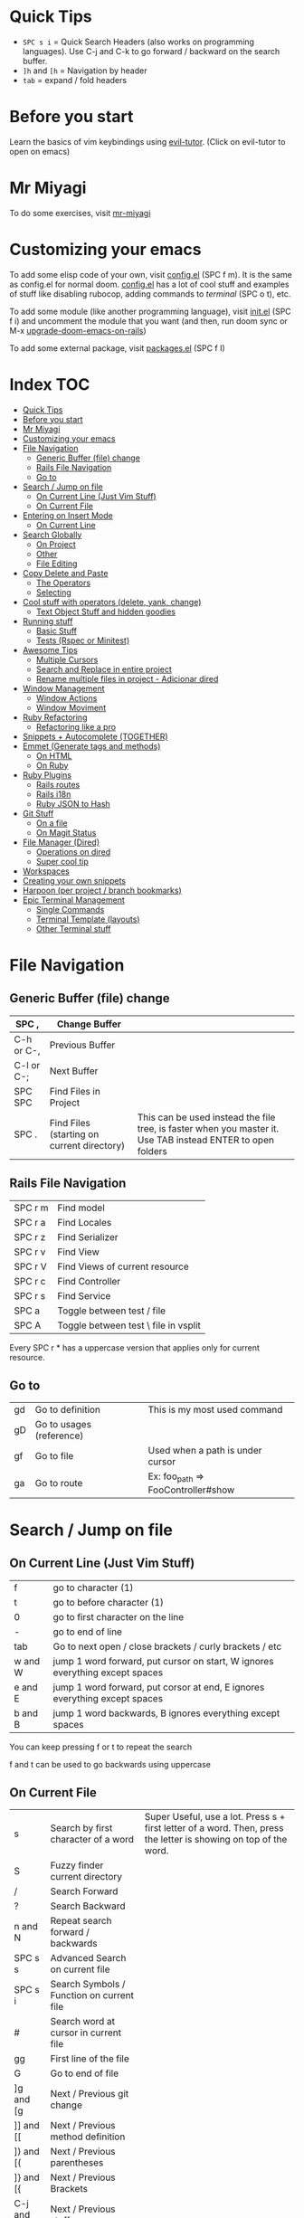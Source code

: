 * Quick Tips
- ~SPC s i~ = Quick Search Headers (also works on programming languages).  Use C-j and C-k to go forward / backward on the search buffer.
- ~]h~ and ~[h~ = Navigation by header
- ~tab~ = expand / fold headers

* Before you start
Learn the basics of vim keybindings using [[elisp:(evil-tutor-start)][evil-tutor]]. (Click on evil-tutor to open on emacs)

* Mr Miyagi
To do some exercises, visit [[elisp:(open-mr-miyagi)][mr-miyagi]]

* Customizing your emacs
To add some elisp code of your own, visit [[file:~/.config/doom/user/config.el][config.el]] (SPC f m).  It is the same as config.el for normal doom.
[[file:~/.config/doom/user/config.el][config.el]] has a lot of cool stuff and examples of stuff like disabling rubocop, adding commands to [[Single Commands][terminal]] (SPC o t), etc.

To add some module (like another programming language),
visit [[file:~/.config/doom/init.el][init.el]] (SPC f i) and uncomment the module that you want (and then, run doom sync or M-x [[elisp:(upgrade-doom-emacs-on-rails)][upgrade-doom-emacs-on-rails]])

To add some external package, visit [[file:~/.config/doom/packages.el][packages.el]] (SPC f I)

* Index :TOC:
- [[#quick-tips][Quick Tips]]
- [[#before-you-start][Before you start]]
- [[#mr-miyagi][Mr Miyagi]]
- [[#customizing-your-emacs][Customizing your emacs]]
- [[#file-navigation][File Navigation]]
  - [[#generic-buffer-file-change][Generic Buffer (file) change]]
  - [[#rails-file-navigation][Rails File Navigation]]
  - [[#go-to][Go to]]
- [[#search--jump-on-file][Search / Jump on file]]
  - [[#on-current-line-just-vim-stuff][On Current Line (Just Vim Stuff)]]
  - [[#on-current-file][On Current File]]
- [[#entering-on-insert-mode][Entering on Insert Mode]]
  - [[#on-current-line][On Current Line]]
- [[#search-globally][Search Globally]]
  - [[#on-project][On Project]]
  - [[#other][Other]]
  - [[#file-editing][File Editing]]
- [[#copy-delete-and-paste][Copy Delete and Paste]]
  - [[#the-operators][The Operators]]
  - [[#selecting][Selecting]]
- [[#cool-stuff-with-operators-delete-yank-change][Cool stuff with operators (delete, yank, change)]]
  - [[#text-object-stuff-and-hidden-goodies][Text Object Stuff and hidden goodies]]
- [[#running-stuff][Running stuff]]
  - [[#basic-stuff][Basic Stuff]]
  - [[#tests-rspec-or-minitest][Tests (Rspec or Minitest)]]
- [[#awesome-tips][Awesome Tips]]
  - [[#multiple-cursors][Multiple Cursors]]
  - [[#search-and-replace-in-entire-project][Search and Replace in entire project]]
  - [[#rename-multiple-files-in-project---adicionar-dired][Rename multiple files in project - Adicionar dired]]
- [[#window-management][Window Management]]
  - [[#window-actions][Window Actions]]
  - [[#window-moviment][Window Moviment]]
- [[#ruby-refactoring][Ruby Refactoring]]
  - [[#refactoring-like-a-pro][Refactoring like a pro]]
- [[#snippets--autocomplete-together][Snippets + Autocomplete (TOGETHER)]]
- [[#emmet-generate-tags-and-methods][Emmet (Generate tags and methods)]]
  - [[#on-html][On HTML]]
  - [[#on-ruby][On Ruby]]
- [[#ruby-plugins][Ruby Plugins]]
  - [[#rails-routes][Rails routes]]
  - [[#rails-i18n][Rails i18n]]
  - [[#ruby-json-to-hash][Ruby JSON to Hash]]
- [[#git-stuff][Git Stuff]]
  - [[#on-a-file][On a file]]
  - [[#on-magit-status][On Magit Status]]
- [[#file-manager-dired][File Manager (Dired)]]
  - [[#operations-on-dired][Operations on dired]]
  - [[#super-cool-tip][Super cool tip]]
- [[#workspaces][Workspaces]]
- [[#creating-your-own-snippets][Creating your own snippets]]
- [[#harpoon-per-project--branch-bookmarks][Harpoon (per project / branch bookmarks)]]
- [[#epic-terminal-management][Epic Terminal Management]]
  - [[#single-commands][Single Commands]]
  - [[#terminal-template-layouts][Terminal Template (layouts)]]
  - [[#other-terminal-stuff][Other Terminal stuff]]

* File Navigation
** Generic Buffer (file) change
|------------+--------------------------------------------+--------------------------------------------------------------------------------------------------------------|
| SPC ,      | Change Buffer                              |                                                                                                              |
|------------+--------------------------------------------+--------------------------------------------------------------------------------------------------------------|
| C-h or C-, | Previous Buffer                            |                                                                                                              |
| C-l or C-; | Next Buffer                                |                                                                                                              |
| SPC SPC    | Find Files in Project                      |                                                                                                              |
| SPC .      | Find Files (starting on current directory) | This can be used instead the file tree, is faster when you master it.  Use TAB instead ENTER to open folders |
|------------+--------------------------------------------+--------------------------------------------------------------------------------------------------------------|

** Rails File Navigation
|---------+--------------------------------------|
| SPC r m | Find model                           |
| SPC r a | Find Locales                         |
| SPC r z | Find Serializer                      |
| SPC r v | Find View                            |
| SPC r V | Find Views of current resource       |
| SPC r c | Find Controller                      |
| SPC r s | Find Service                         |
| SPC a   | Toggle between test / file           |
| SPC A   | Toggle between test \ file in vsplit |
|---------+--------------------------------------|

Every SPC r * has a uppercase version that applies only for current resource.

** Go to
|----+--------------------------+------------------------------------|
| gd | Go to definition         | This is my most used command       |
| gD | Go to usages (reference) |                                    |
| gf | Go to file               | Used when a path is under cursor   |
| ga | Go to route              | Ex: foo_path => FooController#show |
|----+--------------------------+------------------------------------|

* Search / Jump on file
** On Current Line (Just Vim Stuff)
|---------+------------------------------------------------------------------------------|
| f       | go to character (1)                                                          |
| t       | go to before character (1)                                                   |
| 0       | go to first character on the line                                            |
| -       | go to end of line                                                            |
| tab     | Go to next open / close brackets / curly brackets / etc                      |
| w and W | jump 1 word forward, put cursor on start, W ignores everything except spaces |
| e and E | jump 1 word forward, put corsor at end, E ignores everything except spaces   |
| b and B | jump 1 word backwards, B ignores everything except spaces                    |
|---------+------------------------------------------------------------------------------|

You can keep pressing f or t to repeat the search

f and t can be used to go backwards using uppercase

** On Current File
|--------------+-------------------------------------------+--------------------------------------------------------------------------------------------------------------------|
| s            | Search by first character of a word       | Super Useful, use a lot.  Press s + first letter of a word.  Then, press the letter is showing on top of the word. |
| S            | Fuzzy finder current directory            |                                                                                                                    |
| /            | Search Forward                            |                                                                                                                    |
| ?            | Search Backward                           |                                                                                                                    |
| n and N      | Repeat search forward / backwards         |                                                                                                                    |
| SPC s s      | Advanced Search on current file           |                                                                                                                    |
| SPC s i | Search Symbols / Function on current file |                                                                                                                    |
| #            | Search word at cursor in current file     |                                                                                                                    |
| gg           | First line of the file                    |                                                                                                                    |
| G            | Go to end of file                         |                                                                                                                    |
| ]g and [g    | Next / Previous git change                |                                                                                                                    |
| ]] and [[    | Next / Previous method definition         |                                                                                                                    |
| ]) and [(    | Next / Previous parentheses               |                                                                                                                    |
| ]} and [{    | Next / Previous Brackets                  |                                                                                                                    |
| C-j and C-k  | Next / Previous stuff                     |                                                                                                                    |
|--------------+-------------------------------------------+--------------------------------------------------------------------------------------------------------------------|

* Entering on Insert Mode
** On Current Line

|----------+---------------------------------------|
| i        | Insert Mode before cursor             |
| a        | Insert Mode after cursor              |
| I        | Intert mode at beg of line            |
| A        | Insert mode at end of line            |
| V then A | Add text at end of all selected lines |
| V then I | Add text at beg of all selected lines |
|----------+---------------------------------------|
|          |                                       |
* Search Globally
** On Project
|----------------+------------------------------|
| SPC s p        | Search text on Project       |
| SPC s d        | Search on current directory  |
| SPC s D        | Search on some directory     |
| SPC *          | Search text at cursor        |
| M-x find-dired | Grep search files on project |
|----------------+------------------------------|

Cool stuff to do with SPC s p and SPC s d:

If you add # at end you can do two searches at once.  Exemple:

~SPC s p my_word#.yml~ will search word and also search on files that contains .yml

** Other
|---------+--------------------------|
| SPC f P | Private doom emacs files |
| C-o     | Return to last jump      |
| C-i     | Go forward on jump       |
| SPC f r | Find Recent Files        |
|---------+--------------------------|

** File Editing
|--------------+----------------------------|
| SPC f D      | Delete current file        |
| SPC f Y      | Copy current file path     |
| SPC f R      | Rename / Move current file |
| \ or SPC f s | Save file                  |
|--------------+----------------------------|

* Copy Delete and Paste
To use one of the operators, call the ~operator~ + the ~motion~.  Example: Delete a word = dw

** The Operators
|-----+-----------------------------------------------------------|
| d   | Delete (cut)                                              |
| c   | Delete (cut) and enter on insert mode                     |
| y   | Copy                                                      |
| p   | Paste after                                               |
| P   | Paste before                                              |
| C-p | *After pasting* navigate on copy (yank) history           |
| C-n | *After pasting* navigate on copy (yank) history backwards |
| M-y | Search on copy (yank) history.                            |
|-----+-----------------------------------------------------------|

** Selecting
To start selecting something, press v.  To line select, press V.  To block select, press C-v.

After selecting what you want, you can:

|-------------+-------------------------------|
| d or y or c | Execute the operator action   |
| S           | Add delimitator to selection. |
|-------------+-------------------------------|

Examples of S:
- S) = (selection) S( = ( selection )
- S] = [selection] S[ = [ selection ]
- S" = "selection"
- St<emacs> = <emacs>selection</emacs>

* Cool stuff with operators (delete, yank, change)

Lets call operator (d or y or c) = OP

** Text Object Stuff and hidden goodies

Quick Explanation:

You can use the operator on a text object with OPERATOR + i or a + text object.

- i = Inside / inner
  ex: "your_text" => di" => ""
- a = around
  ex: var = ["hi"] => da] => var =

Some examples:

|----------------+---------------------------------+------------------------------------------------|
| OP OP          | Do the operator on current file | dd = delete current line, 3dd = delete 3 lines |
| ds             | Delete delimiter                | "your_text" => ds" => your_text                |
| OP io          | Operator on symbol at point     |                                                |
| OP ij          | Operator on current indentation | I use this a lot                               |
| OP i)          | Operator inside )               |                                                |
| OP a)          | Operator around )               |                                                |
| OP i" or OP iq | Operator inside "               |                                                |
| OP a" or OP aq | Operator around "               |                                                |
| OP it          | Operator inside tag             |                                                |
| UPPERCASE OP   | Operator until end of line      |                                                |
| OP ia          | Operator inside argument        |                                                |
| OP aa          | Operator around argument        |                                                |
| M-c            | Toggle case                     | doom_emacs => doomEmacs => DoomEmacs           |
|----------------+---------------------------------+------------------------------------------------|

* Running stuff
** Basic Stuff
|-----------+-----------------------------|
| SPC v     | Toggle quick terminal       |
| SPC o T   | Open new terminal           |
| SPC m k k | Run a rake task             |
| SPC m b i | Run bundle install          |
| SPC =     | Run rubocop on current file |
| SPC -     | Indent current file         |
| SPC m P   | Run rubocop on project      |
| SPC r r   | Rails console               |
| SPC r R   | Rails server                |
| C-c t     | Google translator           |
|-----------+-----------------------------|

** Tests (Rspec or Minitest)
|---------+-----------------------------------|
| SPC t v | Run tests of current file         |
| SPC t a | Run all tests                     |
| SPC t r | Rerun last command                |
| SPC t l | Run only failures of the last run |
| SPC t s | Run tests on cursor               |
|---------+-----------------------------------|

* Awesome Tips
** Multiple Cursors
|-------+------------------------------------------------------|
| M-d   | Start multiple cursors                               |
| M-S-d | Start multiple cursor and find item on top of cursor |
| C     | Edit all occurrence of the multiple cursors          |
|-------+------------------------------------------------------|

** Search and Replace in entire project
|---------+-------------------------------|
| SPC s p | Search text on entire project |
| C-c C-e | Edit search result as file    |
|---------+-------------------------------|

After this, you can edit all search results like a single file.
To confirm, press C-c C-c.  To cancel, press C-c C-k

To edit all occurrences of text you can use:
:%s/old_text/new_text/gr

or use the [[Multiple Cursors][Multiple Cursors]]

** Rename multiple files in project - Adicionar dired
press ~M-x~ and search for ~find-dired~.  You can search with grep the files you want.  Example:

If you want to rename everything that contains foo.*.rb, run with ~-name "foo*.rb"~

After you get the [[File Manager (Dired)][dired]] with all the files, press C-c C-e to edit the results.

To confirm, press C-c C-c, to cancel, press C-c C-k.

* Window Management
** Window Actions
|---------+-------------------------------------------|
| C-w v   | Divide vertically                         |
| C-w s   | Divide horizontally                       |
| C-w C-o | Maximize Window                           |
| C-w C-u | Undo windows change                       |
| C-w C-r | Redo windows change                       |
| C-w =   | Balance window                            |
| C-w T   | Detach window (Create a new emacs window) |
| C-w q   | Close window                              |
| SPC k   | kill buffer                               |
|---------+-------------------------------------------|

** Window Moviment
|-----------------+----------------------------|
| M-o or ;        | Go to next window          |
| M-h M-j M-k M-l | Navigate in hjkl direction |
|-----------------+----------------------------|

* Ruby Refactoring
** Refactoring like a pro
|---------+---------------------------------------|
| SPC m i | Toggle if unless (single / multiline) |
| SPC m m | Move selected text to a new method    |
| SPC m n | Create a method from text in cursor   |
| SPC m [ | Toggle do end => {  } and vice-versa  |
| SPC m v | Move selected text to a new variable  |
| SPC m V | Move selected text to a constant      |
| C-c s   | Add http code at point (humanized)    |
|---------+---------------------------------------|

* Snippets + Autocomplete (TOGETHER)
|-------+----------------------------------------------------|
| TAB   | Next item on autocomplete                          |
| S_TAB | Previous item on autocomplete                      |
| RET   | Select item on autocomplete                        |
| S-RET | Close autocomplete and create newline              |
| C-j   | Start snippet / go forward on snippet              |
| C-k   | Go back on snippet                                 |
| C-d   | Delete highlighted text on snippet                 |
| C-o   | Complete text from all buffers (works everywhere). |
|-------+----------------------------------------------------|

About the C-o, it works everywhere, on search, :%s/../../gr, on find-file, etc.

* Emmet (Generate tags and methods)
|-----+--------------|
| M-e | Toggle emmet |
|-----+--------------|

** On HTML
Emmet on html / jsx / etc:

ul.my-ul-class[valid=123]>li#my-id*3

ul = element
.my-ul-class = class
[valid=123] = extra attribute
> = inner current element
li = element
#my-id = id for element
*3 = create 3 elements instead 1

Result:

#+begin_src html
<ul class="my-ul-class" valid="123">
  <li id="my-id"></li>
  <li id="my-id"></li>
  <li id="my-id"></li>
</ul>
#+end_src

** On Ruby

init@name;call@values

init = initializer
@name = parameters for initialize
; = separator to new method
call = new method
@values = parameters for new method

result:

#+begin_src ruby
def initialize(name)
  @name = name
end

def call(values)

end
#+end_src

* Ruby Plugins
** Rails routes
|---------+---------------------------------------|
| C-c o   | Add routes at point                   |
| C-c C-o | Add route at point (refreshing cache) |
| ga      | Find route at point                   |
|---------+---------------------------------------|
** Rails i18n
|---------+--------------------------------------|
| C-c i   | Add i18n at point                    |
| C-c C-i | Add i18n at point (refreshing cache) |
|---------+--------------------------------------|

** Ruby JSON to Hash
|---------+-------------------------------------------------------------------------------|
| SPC m J | Convert JSON at point into hash                                               |
| SPC m j | Send key of the converted hash to a new let (and bring back if on top of let) |
|---------+-------------------------------------------------------------------------------|

* Git Stuff
** On a file
|---------+------------------------------------------------------------+------------------------------|
| SPC g r | Revert modification at point (Can be used to see the diff) |                              |
| SPC g t | Time machine mode (Use C-n and C-p to navigate)            | Super cool, i use this a lot |
| ]d      | Go to next git hunk                                        |                              |
| [d      | Go to previous git hunk                                    |                              |
| SPC g R | Revert all modification on file                            |                              |
|---------+------------------------------------------------------------+------------------------------|

** On Magit Status
|---------+-----------------------------------------|
| SPC g g | Open Magit Status                       |
| C-q     | Create Pull Request                     |
| f       | Fetch                                   |
| F       | pull                                    |
| P       | Push                                    |
| cc      | New commit                              |
| ca      | Ammend                                  |
| Z       | Stash                                   |
| ?       | Magit help (see all shortcuts of magit) |
| m       | Merge                                   |
| r       | Rebase                                  |
|---------+-----------------------------------------|

* File Manager (Dired)
Dired is an awesome file manager integrated on Emacs.  To open in some folder, just press ~SPC .~
and select a folder instead of a file.  You can also show the current file on dired using ~SPC o -~

** Operations on dired
|----+--------------------------------------------|
| d  | Mark a file to delete                      |
| x  | Delete marked files                        |
| m  | Mark a file to do some action              |
| u  | Unmark file                                |
| U  | Unmark all files                           |
| C  | Copy the file (on files if has marks)      |
| R  | Rename / Move file (or files if has marks) |
| -  | Go to parent directory                     |
| =  | Diff this file with another file           |
| g? | See all commands above                     |
|----+--------------------------------------------|

** Super cool tip
While renaming \ Copying you can press ~M-n~ to put the current file name on text box.  It works on every text box on emacs, not just renaming / Copying.

More tips (While the input text box is open):

|-----+----------------------|
| M-b | Go to previous word  |
| M-f | Go to next word      |
| M-d | Delete next word     |
| C-w | Delete previous word |
|-----+----------------------|

* Workspaces
Everytime you open a project with ~SPC p p~ you create a workspace.  To change between workspaces press
M-1 to M-9.  The prefix for workspace management is ~SPC TAB~.

|------------+----------------------------|
| SPC TAB n  | New workspace              |
| SPC TAB N  | New named workspace        |
| SPC TAB r  | Rename Workspace           |
| SPC TAB d  | Delete workspace           |
| SPC TAB .  | Change workspace           |
| SPC TAB s  | Save workspace             |
| SPC TAB l  | Load Workspace             |
| M-1 to M-9 | Change workspace by number |
|------------+----------------------------|

* Creating your own snippets
To create your own snippets, just press ~M-x~ and search for ~yas-new-snippet~ on the file type you want.

name = Name that will be show on autocomplete.
key = key pressed to toggle snippet.

after the comments, just put the commands that you want to create a snippet.

Snippet example:

#+begin_src ruby
# -*- mode: snippet -*-
# name: def my_method(args) ... end
# key: def
# --
def ${1:my_method_name}(${2:my_method_args})
  ${0:}
end
#+end_src

What will happen:

After pressing the snippet, you 1:  Can change
the method name, 2: change the args, and after
that, it will put the cursor inside the method.
To persist your snippet, press C-c C-c.  You can
edit your snippet by searching for it with
SPC f P
IMPORTANT:  The file name need to be the same as
the key you put. (in this example, def)

* Harpoon (per project / branch bookmarks)
Harpoon is a plugin to create bookmarks per project / branch.  It is awesome to navigate
between only the files that you are really working.

|-------+------------------------------|
| ;     | Toggle Harpoon               |
|-------+------------------------------|

* Epic Terminal Management
This config has a lot of cool helpers to work with terminals.
You can configure single commands and multiple terminal layouts in your [[file:user-settings.el][personal configuration]] (SPC f m)

** Single Commands

To configure your single time commands, go to your [[file:user-settings.el][personal configuration]] search for ~+add-command-to-term~ and add many as you want.

Example:

#+begin_src emacs-lisp
;; | adding to list          | Command Name    |  Command to be run           | Keybinding to use with SPC j
(+add-command-to-term-list '("Docker Compose" . "docker-compose up; read; exit") "u")
#+end_src

|--------------------+-----------------------------------------------------------------------|
| SPC o t            | Execute single time commands                                          |
| SPC j + keybinding | Execute the command defined before                                    |
| SPC l              | List all terminals (and go to)                                        |
| SPC l              | While on visual mode, copy the selected text and send to the terminal |
| SPC v              | Open quick terminal                                                   |
| SPC o T            | Open a blank terminal                                                 |
| SPC j j            | Execute last terminal command                                         |
|--------------------+-----------------------------------------------------------------------|

** Terminal Template (layouts)
This feature is awesome for projects that you need to open a lot of terminals to setup project, like rails server, console, sidekiq and something else.

Search for ~+add-layout-to-term-list~ in your [[file:user-settings.el][personal configuration]].

#+begin_src emacs-lisp
;; | adding to layout list | Template name |  Creating the terminals                       |
(+add-layout-to-term-list '("Rails" . '("rails console" "rails server" "bundle exec sidekiq")))
#+end_src

| SPC T      | Create terminals from layout                                            |
| M-1 to M-9 | Switch between workspaces, the template create a new workspace for you. |

** Other Terminal stuff
| C-c         | On normal mode, send C-c C-c and enter on insert mode |
| M-n and M-p | Navigate in command history                           |
